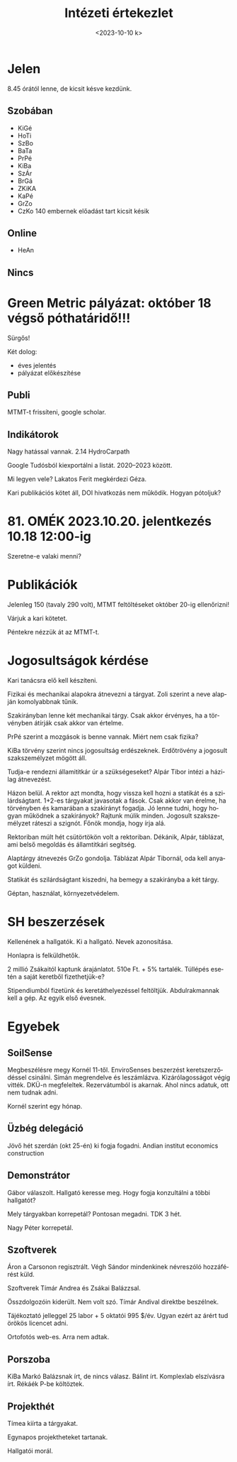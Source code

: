 #+OPTIONS: ':nil *:t -:t ::t <:t H:3 \n:nil ^:t arch:headline
#+OPTIONS: author:nil broken-links:nil c:nil creator:nil
#+OPTIONS: d:(not "LOGBOOK") date:nil e:t email:nil f:t inline:t num:nil
#+OPTIONS: p:nil pri:nil prop:nil stat:t tags:nil tasks:t tex:t
#+OPTIONS: timestamp:nil title:t toc:nil todo:t |:t
#+TITLE: Intézeti értekezlet
#+DATE: <2023-10-10 k>
#+AUTHOR: Kalicz Péter
#+EMAIL: kaliczp@gmail.com
#+LANGUAGE: hu
#+SELECT_TAGS: export
#+EXCLUDE_TAGS: noexport
#+CREATOR: Emacs 26.1 (Org mode 9.1.9)


* Jelen
8.45 órától lenne, de kicsit késve kezdünk.
** Szobában
- KiGé
- HoTi
- SzBo
- BaTa
- PrPé
- KiBa
- SzÁr
- BrGá
- ZKiKA
- KaPé
- GrZo
- CzKo 140 embernek előadást tart kicsit késik

** Online
- HeAn

** Nincs

* Green Metric pályázat: október 18 végső póthatáridő!!!
Sürgős!

Két dolog:
- éves jelentés
- pályázat előkészítése

** Publi
MTMT-t frissíteni, google scholar.

** Indikátorok
Nagy hatással vannak. 2.14 HydroCarpath

Google Tudósból kiexportálni a listát. 2020–2023 között.

Mi legyen vele? Lakatos Ferit megkérdezi Géza.

Kari publikációs kötet áll, DOI hivatkozás nem működik. Hogyan pótoljuk?

* 81. OMÉK 2023.10.20. jelentkezés 10.18 12:00-ig
Szeretne-e valaki menni?

* Publikációk
Jelenleg 150 (tavaly 290 volt), MTMT feltöltéseket október 20-ig ellenőrizni!

Várjuk a kari kötetet.

Péntekre nézzük át az MTMT-t.

* Jogosultságok kérdése
Kari tanácsra elő kell készíteni.

Fizikai és mechanikai alapokra átnevezni a tárgyat. Zoli szerint a neve alapján
komolyabbnak tűnik.

Szakirányban lenne két mechanikai tárgy. Csak akkor érvényes, ha a törvényben átírják
csak akkor van értelme.

PrPé szerint a mozgások is benne vannak. Miért nem csak fizika?

KiBa törvény szerint nincs jogosultság erdészeknek. Erdőtrövény a
jogosult szakszemélyzet mögött áll.

Tudja-e rendezni államititkár úr a szükségeseket? Alpár Tibor intézi a
házilag átnevezést.

Házon belül. A rektor azt mondta, hogy vissza kell hozni a statikát és a szilárdságtant.
1+2-es tárgyakat javasotak a fások. Csak akkor van érelme, ha törvényben és kamarában
a szakirányt fogadja. Jó lenne tudni, hogy hogyan működnek a szakirányok?
Rajtunk múlik minden. Jogosult szakszemélyzet ráteszi a szignót. Főnök mondja, hogy írja alá.

Rektoriban múlt hét csütörtökön volt a rektoriban. Dékánik, Alpár,
táblázat, ami belső megoldás és államtitkári segítség.

Alaptárgy átnevezés GrZo gondolja. Táblázat Alpár Tibornál, oda kell anyagot küldeni.

Statikát és szilárdságtant kiszedni, ha bemegy a szakirányba a két tárgy.

Géptan, használat, környezetvédelem.

* SH beszerzések
Kellenének a hallgatók. Ki a hallgató.
Nevek azonosítása.

Honlapra is felküldhetők.

2 millió Zsákaitól kaptunk árajánlatot. 510e Ft. + 5%
tartalék. Túllépés esetén a saját keretből fizethetjük-e?

Stipendiumból fizetünk és keretáthelyezéssel feltöltjük.
Abdulrakmannak kell a gép. Az egyik első évesnek.


* Egyebek
** SoilSense
Megbeszélésre megy Kornél 11-től. EnviroSenses beszerzést keretszerződéssel csinálni.
Simán megrendelve és leszámlázva. Kizárólagosságot végig vitték. DKÜ-n megfeleltek.
Rezervátumból is akarnak. Ahol nincs adatuk, ott nem tudnak adni.

Kornél szerint egy hónap.

** Üzbég delegáció
Jövő hét szerdán (okt 25-én) ki fogja fogadni.
Andian institut economics construction

** Demonstrátor
Gábor válaszolt. Hallgató keresse meg. Hogy fogja konzultálni a többi hallgatót?

Mely tárgyakban korrepetál? Pontosan megadni. TDK 3 hét.

Nagy Péter korrepetál.

** Szoftverek
Áron a Carsonon regisztrált.
Végh Sándor mindenkinek névreszóló hozzáférést küld.

Szoftverek Tímár Andrea és Zsákai Balázzsal.

Összdolgozóin kiderült. Nem volt szó. Tímár Andival direktbe beszélnek.

Tájékoztató jelleggel 25 labor + 5 oktatói 995 $/év. Ugyan ezért az árért tud
örökös licencet adni.

Ortofotós web-es. Arra nem adtak.

** Porszoba
KiBa Markó Balázsnak írt, de nincs válasz. Bálint írt.
Komplexlab elszívásra írt. Rékáék P-be költöztek.

** Projekthét
Tímea kiírta a tárgyakat.

Egynapos projektheteket tartanak.

Hallgatói morál.
